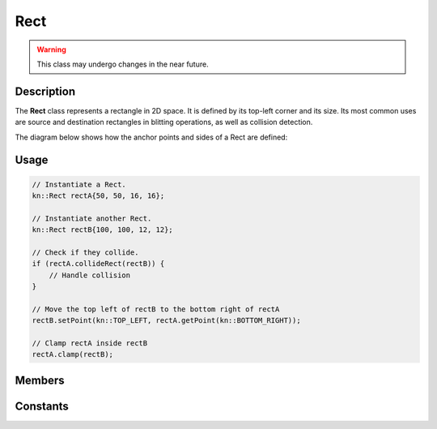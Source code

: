 Rect
====

.. warning::

    This class may undergo changes in the near future.

Description
-----------

The **Rect** class represents a rectangle in 2D space. It is defined by its top-left corner and its size.
Its most common uses are source and destination rectangles in blitting operations, as well as collision detection.

The diagram below shows how the anchor points and sides of a Rect are defined:

.. image:: ../_static/rect.png
    :alt: The anchor points and sides of a Rect
    :width: 500px

Usage
-----

.. code-block:: cpp

    // Instantiate a Rect.
    kn::Rect rectA{50, 50, 16, 16};

    // Instantiate another Rect.
    kn::Rect rectB{100, 100, 12, 12};

    // Check if they collide.
    if (rectA.collideRect(rectB)) {
        // Handle collision
    }

    // Move the top left of rectB to the bottom right of rectA
    rectB.setPoint(kn::TOP_LEFT, rectA.getPoint(kn::BOTTOM_RIGHT));

    // Clamp rectA inside rectB
    rectA.clamp(rectB);

Members
-------

.. doxygenstruct:: kn::Rect
    :members:

Constants
---------

.. doxygenenum:: kn::Anchor

.. doxygenenum:: kn::Side